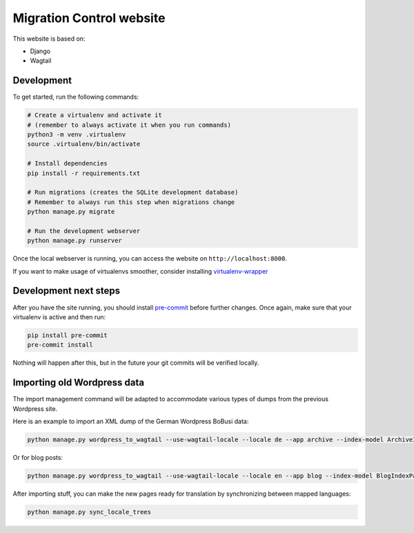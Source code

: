 Migration Control website
=========================

This website is based on:

* Django
* Wagtail

Development
-----------

To get started, run the following commands:

.. code-block:: console

    # Create a virtualenv and activate it
    # (remember to always activate it when you run commands)
    python3 -m venv .virtualenv
    source .virtualenv/bin/activate

    # Install dependencies
    pip install -r requirements.txt

    # Run migrations (creates the SQLite development database)
    # Remember to always run this step when migrations change
    python manage.py migrate

    # Run the development webserver
    python manage.py runserver

Once the local webserver is running, you can access the website on
``http://localhost:8000``.

If you want to make usage of virtualenvs smoother, consider installing
`virtualenv-wrapper <https://virtualenvwrapper.readthedocs.io/en/latest/>`__

Development next steps
----------------------

After you have the site running, you should install
`pre-commit <https://pre-commit.com/>`__ before further changes. Once again,
make sure that your virtualenv is active and then run:

.. code-block:: console

    pip install pre-commit
    pre-commit install

Nothing will happen after this, but in the future your git commits will be
verified locally.


Importing old Wordpress data
----------------------------

The import management command will be adapted to accommodate various types of
dumps from the previous Wordpress site.

Here is an example to import an XML dump of the German Wordpress BoBusi data:

.. code-block:: console

    python manage.py wordpress_to_wagtail --use-wagtail-locale --locale de --app archive --index-model ArchiveIndexPage --post-model ArchivePage /path/to/archives_dump.xml archive

Or for blog posts:

.. code-block:: console

    python manage.py wordpress_to_wagtail --use-wagtail-locale --locale en --app blog --index-model BlogIndexPage --post-model BlogPage /path/to/posts_dump.xml blog

After importing stuff, you can make the new pages ready for translation by synchronizing between mapped languages:

.. code-block:: console

    python manage.py sync_locale_trees
